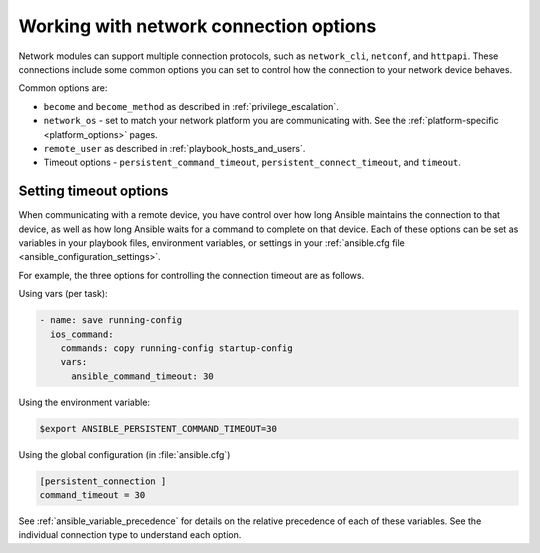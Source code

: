 .. _network_connection_options:

***************************************
Working with network connection options
***************************************

Network modules can support multiple connection protocols, such as ``network_cli``, ``netconf``, and ``httpapi``. These connections include some common options you can set to control how the connection to your network device behaves.

Common options are:

* ``become`` and ``become_method`` as described in :ref:`privilege_escalation`.
* ``network_os`` - set to match your network platform you are communicating with. See the :ref:`platform-specific <platform_options>` pages.
* ``remote_user`` as described in :ref:`playbook_hosts_and_users`.
* Timeout options - ``persistent_command_timeout``, ``persistent_connect_timeout``, and ``timeout``.

.. _timeout_options:

Setting timeout options
=======================

When communicating with a remote device, you have control over how long Ansible maintains the connection to that device, as well as how long Ansible waits for a command to complete on that device. Each of these options can be set as variables in your playbook files, environment variables, or settings in your :ref:`ansible.cfg file <ansible_configuration_settings>`.

For example, the three options for controlling the connection timeout are as follows.

Using vars (per task):

.. code-block:: yaml

  - name: save running-config
    ios_command:
      commands: copy running-config startup-config
      vars:
        ansible_command_timeout: 30

Using the environment variable:

.. code-block:: bash

  $export ANSIBLE_PERSISTENT_COMMAND_TIMEOUT=30

Using the global configuration (in :file:`ansible.cfg`)

.. code-block:: ini

  [persistent_connection ]
  command_timeout = 30

See :ref:`ansible_variable_precedence` for details on the relative precedence of each of these variables. See the individual connection type to understand each option.
